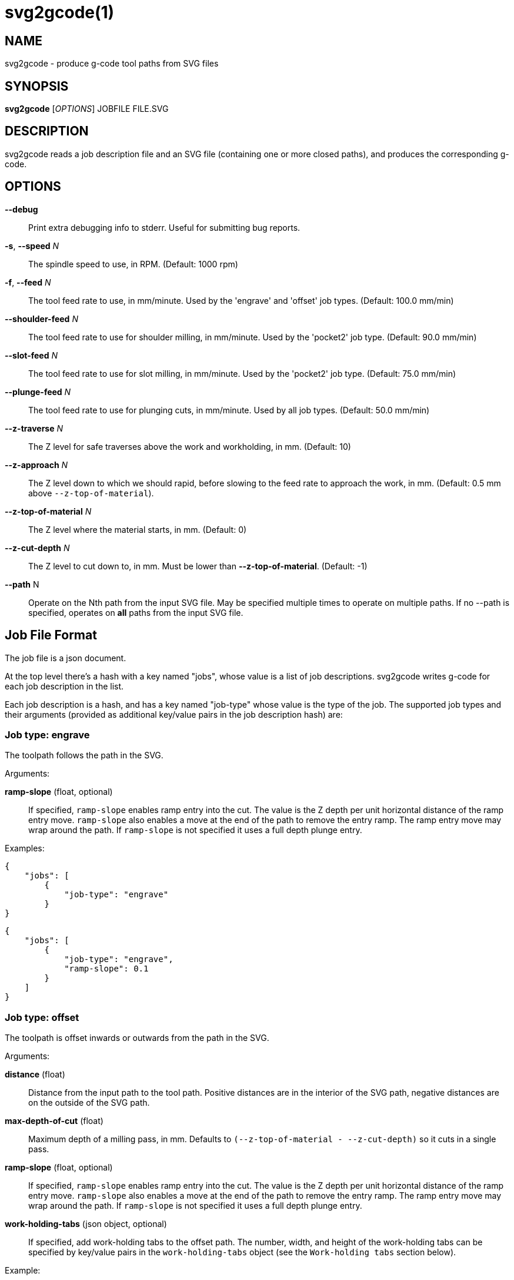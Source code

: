 = svg2gcode(1)


== NAME

svg2gcode - produce g-code tool paths from SVG files


== SYNOPSIS

*svg2gcode* [_OPTIONS_] JOBFILE FILE.SVG


== DESCRIPTION

svg2gcode reads a job description file and an SVG file (containing one
or more closed paths), and produces the corresponding g-code.


== OPTIONS

*--debug*::

    Print extra debugging info to stderr.  Useful for submitting bug
    reports.

*-s*, *--speed* _N_::

    The spindle speed to use, in RPM.  (Default: 1000 rpm)

*-f*, *--feed* _N_::

    The tool feed rate to use, in mm/minute.  Used by the 'engrave' and
    'offset' job types.  (Default: 100.0 mm/min)

 *--shoulder-feed* _N_::

    The tool feed rate to use for shoulder milling, in mm/minute.
    Used by the 'pocket2' job type.  (Default: 90.0 mm/min)

*--slot-feed* _N_::

    The tool feed rate to use for slot milling, in mm/minute.  Used by
    the 'pocket2' job type.  (Default: 75.0 mm/min)

*--plunge-feed* _N_::

    The tool feed rate to use for plunging cuts, in mm/minute.  Used by
    all job types.  (Default: 50.0 mm/min)

*--z-traverse* _N_::

    The Z level for safe traverses above the work and workholding, in mm.
    (Default: 10)

*--z-approach* _N_::

    The Z level down to which we should rapid, before slowing to the
    feed rate to approach the work, in mm.  (Default: 0.5 mm above
    `--z-top-of-material`).

*--z-top-of-material* _N_::

    The Z level where the material starts, in mm.  (Default: 0)

*--z-cut-depth* _N_::

    The Z level to cut down to, in mm.  Must be lower than
    *--z-top-of-material*.  (Default: -1)

*--path* N::

    Operate on the Nth path from the input SVG file.  May be specified
    multiple times to operate on multiple paths.  If no --path is
    specified, operates on *all* paths from the input SVG file.


== Job File Format

The job file is a json document.

At the top level there's a hash with a key named "jobs", whose value
is a list of job descriptions.  svg2gcode writes g-code for each job
description in the list.

Each job description is a hash, and has a key named "job-type" whose
value is the type of the job.  The supported job types and their arguments
(provided as additional key/value pairs in the job description hash) are:


=== Job type: engrave

The toolpath follows the path in the SVG.

Arguments:

*ramp-slope* (float, optional):: If specified, `ramp-slope` enables
ramp entry into the cut.  The value is the Z depth per unit horizontal
distance of the ramp entry move.  `ramp-slope` also enables a move at
the end of the path to remove the entry ramp.  The ramp entry move may
wrap around the path.  If `ramp-slope` is not specified it uses a full
depth plunge entry.

Examples:

    {
        "jobs": [
            {
                "job-type": "engrave"
            }
    }

    {
        "jobs": [
            {
                "job-type": "engrave",
                "ramp-slope": 0.1
            }
        ]
    }


=== Job type: offset

The toolpath is offset inwards or outwards from the path in the SVG.

Arguments:

*distance* (float):: Distance from the input path to the tool path.
Positive distances are in the interior of the SVG path, negative distances
are on the outside of the SVG path.

*max-depth-of-cut* (float):: Maximum depth of a milling pass, in mm.
Defaults to `(--z-top-of-material - --z-cut-depth)` so it cuts in a
single pass.

*ramp-slope* (float, optional):: If specified, `ramp-slope` enables
ramp entry into the cut.  The value is the Z depth per unit horizontal
distance of the ramp entry move.  `ramp-slope` also enables a move at
the end of the path to remove the entry ramp.  The ramp entry move may
wrap around the path.  If `ramp-slope` is not specified it uses a full
depth plunge entry.

*work-holding-tabs* (json object, optional):: If specified, add
work-holding tabs to the offset path.  The number, width, and height
of the work-holding tabs can be specified by key/value pairs in the
`work-holding-tabs` object (see the `Work-holding tabs` section below).

Example:

    {
        "jobs": [
            {
                "job-type": "offset",
                "distance": 2.1,
                "max-depth-of-cut": 3.1
            },
            {
                "job-type": "offset",
                "distance": 1.0,
                "max-depth-of-cut": 3.1,
                "work-holding-tabs": {
                    "number-of-tabs": 4,
                    "height": 1.5,
                    "width": 12.5
                }
            }
        ]
    }


=== Job type: pocket2

Make a pocket from the SVG path.

svg2gcode uses the SVG path (optionally offset inwards by a finishing
allowance argument) as the material contour of the wall of the pocket,

It cuts a slot around the inside of this adjusted material contour.

The slot leaves zero or more "islands" of remaining material in the
pocket.

svg2gcode removes the islands one by one using the side of the endmill
to shrink the island from the edges.  Each pass removes `width-of-cut`
material from the perimeter of the island until nothing remains, then
moves on to the next island.

svg2gcode tries to keep the tool down in the pocket as much as it can,
but some of the transitions between passes trigger defensive "raise,
traverse, plunge" movements.

Arguments:

*tool-diameter* (float):: Diameter of the end mill used, in mm.

*width-of-cut* (float):: Desired radial width-of-cut when shoulder
milling, in mm.

*finishing-allowance* (float, optional):: Make the pocket smaller than
the SVG path by this amount, in mm.  Defaults to 0 mm if omitted.

*slot-max-depth-of-cut* (float, optional):: Maximum axial depth of a slot
milling pass, in mm.  Defaults to `(--z-top-of-material - --z-cut-depth)`
so it cuts the pocket in a single pass.

*shoulder-max-depth-of-cut* (float, optional):: Maximum depth of a
shoulder milling pass, in mm.  Defaults to `(--z-top-of-material -
--z-cut-depth)` so it cuts the pocket in a single pass.

*ramp-slope* (float, optional):: If specified, `ramp-slope` enables
ramp entry into the slotting cuts.  The value is the Z depth per unit
horizontal distance of the ramp entry move.  `ramp-slope` also enables a
move at the end of the slotting path to remove the entry ramp.  The ramp
entry move may wrap around the path.  If `ramp-slope` is not specified
it uses a full depth plunge entry.

Example:

    {
        "jobs": [
            {
                "job-type": "pocket2",
                "tool-diameter": 15.25,
                "width-of-cut": 5.125,
                "finishing-allowance": 5.0,
                "slot-max-depth-of-cut": 1.2,
                "shoulder-max-depth-of-cut": 2.8
            }
        ]
    }


=== Job type: drill

Drill at the center of a circular path.  The input path must consist
of two Arc segments that make up one complete circle.  The output will
be a drilling operation (G81) at the center of the circle.  The plunge
feed rate will be used.

This job type takes no arguments.


=== Work-holding tabs

Key/value pairs in the `work-holding-tabs` object of the `offset` job
type are:

*number-of-tabs* (integer, required):: Add this number of work-holding
tabs.

*height* (float, optional):: Height of work holding tabs, in mm.
Defaults to 0.5mm if omitted.

*width* (float, optional):: Width of work holding tabs, in mm.  No cutter
diameter compensation is performed when "stepping over" the tabs, so
this value should be greater than one cutter diameter or the tabs will
be cut away.  Defaults to 10mm if omitted.

*locations* (list of float, optional):: This is a list of locations along
the path where the tabs should start.  If specified, the length of the
list must be the same as `number-of-tabs`.  If the `locations` list is not
specified, the tabs will be automatically placed evenly around the path.
